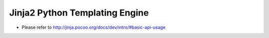 ================================================================================================================================================================================================
     Jinja2 Python Templating Engine
================================================================================================================================================================================================
* Please refer to http://jinja.pocoo.org/docs/dev/intro/#basic-api-usage
